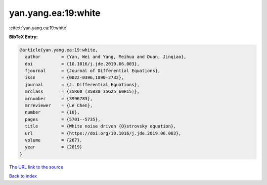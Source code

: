 yan.yang.ea:19:white
====================

:cite:t:`yan.yang.ea:19:white`

**BibTeX Entry:**

.. code-block:: bibtex

   @article{yan.yang.ea:19:white,
     author        = {Yan, Wei and Yang, Meihua and Duan, Jinqiao},
     doi           = {10.1016/j.jde.2019.06.003},
     fjournal      = {Journal of Differential Equations},
     issn          = {0022-0396,1090-2732},
     journal       = {J. Differential Equations},
     mrclass       = {35R60 (35B30 35G25 60H15)},
     mrnumber      = {3996783},
     mrreviewer    = {Le Chen},
     number        = {10},
     pages         = {5701--5735},
     title         = {White noise driven {O}strovsky equation},
     url           = {https://doi.org/10.1016/j.jde.2019.06.003},
     volume        = {267},
     year          = {2019}
   }

`The URL link to the source <https://doi.org/10.1016/j.jde.2019.06.003>`__


`Back to index <../By-Cite-Keys.html>`__
